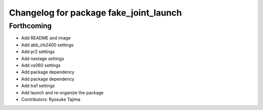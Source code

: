 ^^^^^^^^^^^^^^^^^^^^^^^^^^^^^^^^^^^^^^^
Changelog for package fake_joint_launch
^^^^^^^^^^^^^^^^^^^^^^^^^^^^^^^^^^^^^^^

Forthcoming
-----------
* Add README and image
* Add abb_irb2400 settings
* Add pr2 settings
* Add nextage settings
* Add vs060 settings
* Add package dependency
* Add package dependency
* Add tra1 settings
* Add launch and re-organize the package
* Contributors: Ryosuke Tajima
